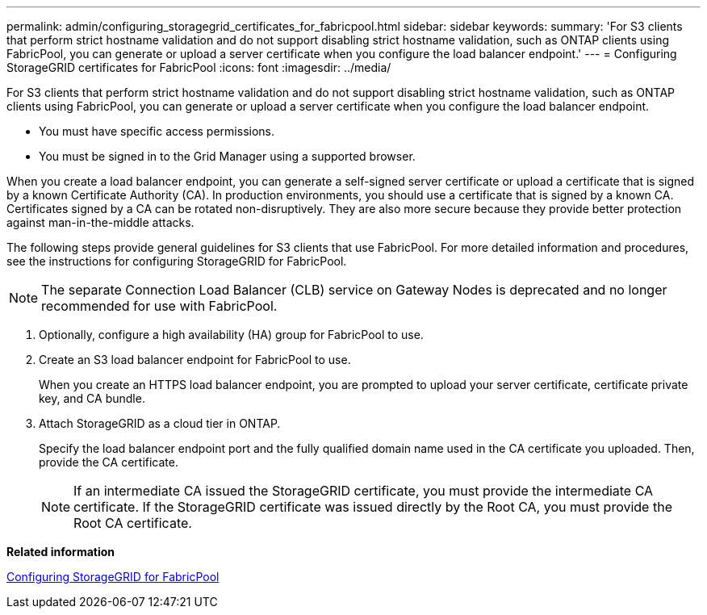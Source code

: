 ---
permalink: admin/configuring_storagegrid_certificates_for_fabricpool.html
sidebar: sidebar
keywords: 
summary: 'For S3 clients that perform strict hostname validation and do not support disabling strict hostname validation, such as ONTAP clients using FabricPool, you can generate or upload a server certificate when you configure the load balancer endpoint.'
---
= Configuring StorageGRID certificates for FabricPool
:icons: font
:imagesdir: ../media/

[.lead]
For S3 clients that perform strict hostname validation and do not support disabling strict hostname validation, such as ONTAP clients using FabricPool, you can generate or upload a server certificate when you configure the load balancer endpoint.

* You must have specific access permissions.
* You must be signed in to the Grid Manager using a supported browser.

When you create a load balancer endpoint, you can generate a self-signed server certificate or upload a certificate that is signed by a known Certificate Authority (CA). In production environments, you should use a certificate that is signed by a known CA. Certificates signed by a CA can be rotated non-disruptively. They are also more secure because they provide better protection against man-in-the-middle attacks.

The following steps provide general guidelines for S3 clients that use FabricPool. For more detailed information and procedures, see the instructions for configuring StorageGRID for FabricPool.

NOTE: The separate Connection Load Balancer (CLB) service on Gateway Nodes is deprecated and no longer recommended for use with FabricPool.

. Optionally, configure a high availability (HA) group for FabricPool to use.
. Create an S3 load balancer endpoint for FabricPool to use.
+
When you create an HTTPS load balancer endpoint, you are prompted to upload your server certificate, certificate private key, and CA bundle.

. Attach StorageGRID as a cloud tier in ONTAP.
+
Specify the load balancer endpoint port and the fully qualified domain name used in the CA certificate you uploaded. Then, provide the CA certificate.
+
NOTE: If an intermediate CA issued the StorageGRID certificate, you must provide the intermediate CA certificate. If the StorageGRID certificate was issued directly by the Root CA, you must provide the Root CA certificate.

*Related information*

http://docs.netapp.com/sgws-115/topic/com.netapp.doc.sg-fabric/home.html[Configuring StorageGRID for FabricPool]
